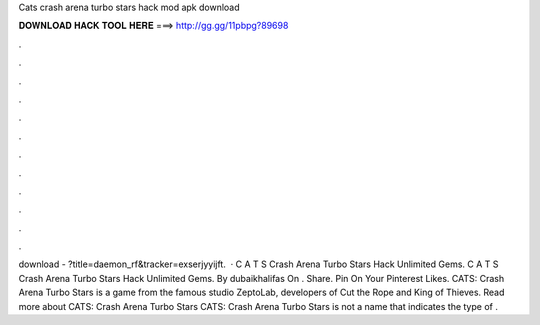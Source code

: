 Cats crash arena turbo stars hack mod apk download

𝐃𝐎𝐖𝐍𝐋𝐎𝐀𝐃 𝐇𝐀𝐂𝐊 𝐓𝐎𝐎𝐋 𝐇𝐄𝐑𝐄 ===> http://gg.gg/11pbpg?89698

.

.

.

.

.

.

.

.

.

.

.

.

download - ?title=daemon_rf&tracker=exserjyyijft.  · C A T S Crash Arena Turbo Stars Hack Unlimited Gems. C A T S Crash Arena Turbo Stars Hack Unlimited Gems. By dubaikhalifas On . Share. Pin On Your Pinterest Likes. CATS: Crash Arena Turbo Stars is a game from the famous studio ZeptoLab, developers of Cut the Rope and King of Thieves. Read more about CATS: Crash Arena Turbo Stars CATS: Crash Arena Turbo Stars is not a name that indicates the type of .